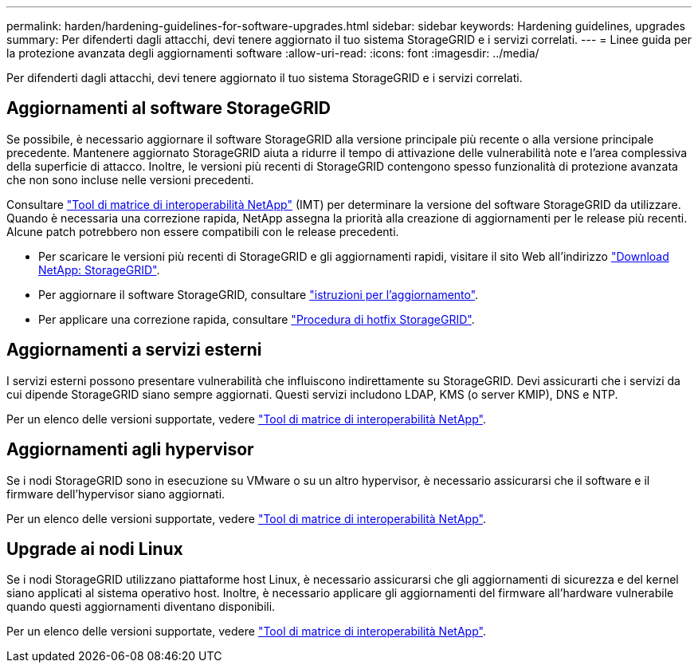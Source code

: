 ---
permalink: harden/hardening-guidelines-for-software-upgrades.html 
sidebar: sidebar 
keywords: Hardening guidelines, upgrades 
summary: Per difenderti dagli attacchi, devi tenere aggiornato il tuo sistema StorageGRID e i servizi correlati. 
---
= Linee guida per la protezione avanzata degli aggiornamenti software
:allow-uri-read: 
:icons: font
:imagesdir: ../media/


[role="lead"]
Per difenderti dagli attacchi, devi tenere aggiornato il tuo sistema StorageGRID e i servizi correlati.



== Aggiornamenti al software StorageGRID

Se possibile, è necessario aggiornare il software StorageGRID alla versione principale più recente o alla versione principale precedente. Mantenere aggiornato StorageGRID aiuta a ridurre il tempo di attivazione delle vulnerabilità note e l'area complessiva della superficie di attacco. Inoltre, le versioni più recenti di StorageGRID contengono spesso funzionalità di protezione avanzata che non sono incluse nelle versioni precedenti.

Consultare https://imt.netapp.com/matrix/#welcome["Tool di matrice di interoperabilità NetApp"^] (IMT) per determinare la versione del software StorageGRID da utilizzare. Quando è necessaria una correzione rapida, NetApp assegna la priorità alla creazione di aggiornamenti per le release più recenti. Alcune patch potrebbero non essere compatibili con le release precedenti.

* Per scaricare le versioni più recenti di StorageGRID e gli aggiornamenti rapidi, visitare il sito Web all'indirizzo https://mysupport.netapp.com/site/products/all/details/storagegrid/downloads-tab["Download NetApp: StorageGRID"^].
* Per aggiornare il software StorageGRID, consultare link:../upgrade/performing-upgrade.html["istruzioni per l'aggiornamento"].
* Per applicare una correzione rapida, consultare link:../maintain/storagegrid-hotfix-procedure.html["Procedura di hotfix StorageGRID"].




== Aggiornamenti a servizi esterni

I servizi esterni possono presentare vulnerabilità che influiscono indirettamente su StorageGRID. Devi assicurarti che i servizi da cui dipende StorageGRID siano sempre aggiornati. Questi servizi includono LDAP, KMS (o server KMIP), DNS e NTP.

Per un elenco delle versioni supportate, vedere https://imt.netapp.com/matrix/#welcome["Tool di matrice di interoperabilità NetApp"^].



== Aggiornamenti agli hypervisor

Se i nodi StorageGRID sono in esecuzione su VMware o su un altro hypervisor, è necessario assicurarsi che il software e il firmware dell'hypervisor siano aggiornati.

Per un elenco delle versioni supportate, vedere https://imt.netapp.com/matrix/#welcome["Tool di matrice di interoperabilità NetApp"^].



== *Upgrade ai nodi Linux*

Se i nodi StorageGRID utilizzano piattaforme host Linux, è necessario assicurarsi che gli aggiornamenti di sicurezza e del kernel siano applicati al sistema operativo host. Inoltre, è necessario applicare gli aggiornamenti del firmware all'hardware vulnerabile quando questi aggiornamenti diventano disponibili.

Per un elenco delle versioni supportate, vedere https://imt.netapp.com/matrix/#welcome["Tool di matrice di interoperabilità NetApp"^].
